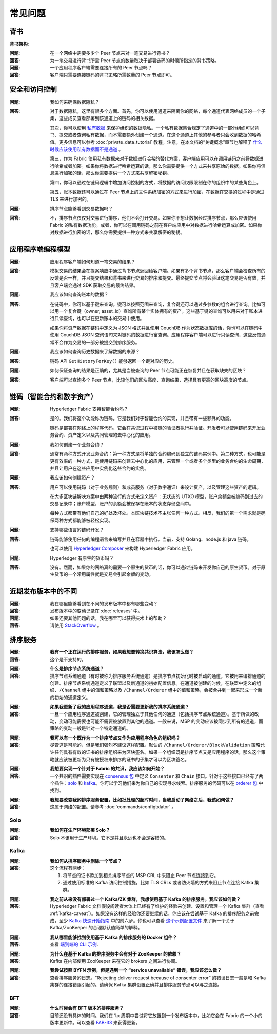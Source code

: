 常见问题
==========================

背书
-----------

**背书架构**:

:问题:
  在一个网络中需要多少个 Peer 节点来对一笔交易进行背书？

:回答:
  为一笔交易进行背书所需 Peer 节点的数量取决于部署链码的时候所指定的背书策略。


:问题:
  一个应用程序客户端需要连接所有的 Peer 节点吗？

:回答:
  客户端只需要连接链码的背书策略所需数量的 Peer 节点即可。

安全和访问控制
-------------------------

:问题:
  我如何来确保数据隐私？

:回答:
  对于数据隐私，这里有很多个方面。首先，你可以使用通道来隔离你的网络，每个通道代表网络成员的一个子集，这些成员查看部署到该通道上的链码的相关数据。

  其次，你可以使用 `私有数据 <private-data/private-data.html>`_ 来保护组织的数据隐私。一个私有数据集合规定了通道中的一部分组织可以背书、提交或者查询私有数据，而不需要额外创建一个通道。在这个通道上其他的参与者只会收到数据的哈希值。更多信息可以参考 :doc:`private_data_tutorial` 教程。注意，在本文档的“关键概念”章节也解释了 `什么时候应该使用私有数据而不是通道 <private-data/private-data.html#when-to-use-a-collection-within-a-channel-vs-a-separate-channel>`_ 。

  第三，作为 Fabric 使用私有数据来对于数据进行哈希的替代方案，客户端应用可以在调用链码之前将数据进行哈希或者加密。如果你将数据进行哈希运算的话，那么你需要提供一个方式来共享原始的数据。如果你将信息进行加密的话，那么你需要提供一个方式来共享解密秘钥。

  第四，你可以通过在链码逻辑中增加访问控制的方式，将数据的访问权限限制在你的组织中的某些角色上。

  第五，账本数据还可以通过在 Peer 节点上的文件系统加密的方式来进行加密，在数据在交换的过程中是通过 TLS 来进行加密的。

:问题:
  排序节点能够看到交易数据吗？

:回答:
  不，排序节点仅仅对交易进行排序，他们不会打开交易。如果你不想让数据经过排序节点，那么应该使用 Fabric 的私有数据功能。或者，你可以在调用链码之前在客户端应用中对数据进行哈希运算或加密。如果你对数据进行加密的话，那么你需要提供一种方式来共享解密的秘钥。

应用程序端编程模型
----------------------------------

:问题:
  应用程序客户端如何知道一笔交易的结果？

:回答:
  模拟交易的结果会在提案响应中通过背书节点返回给客户端。如果有多个背书节点，那么客户端会检查所有的反馈是否一样，并且提交结果和背书来进行交易的排序和提交。最终提交节点将会验证这笔交易是否有效，并且客户端会通过 SDK 获取交易的最终结果。

:问题:
  我应该如何查询账本的数据？

:回答:
  在链码中，你可以基于键来查询。键可以按照范围来查询，复合键还可以通过多参数的组合进行查询。比如可以用一个复合键（owner, asset_id）查询所有某个实体拥有的资产。这些基于键的查询可以用来对于账本进行只读查询，也可以在更新账本的交易中使用。

  如果你将资产数据在链码中定义为 JSON 格式并且使用 CouchDB 作为状态数据库的话，你也可以在链码中使用 CouchDB JSON 查询语句来对链码的数据进行富查询。应用程序客户端可以进行只读查询，这些反馈通常不会作为交易的一部分被提交到排序服务。

:问题:
  我应该如何查询历史数据来了解数据的来源？

:回答:
  链码 API ``GetHistoryForKey()`` 能够返回一个键对应的历史。

:问题:
  如何保证查询的结果是正确的，尤其是当被查询的 Peer 节点可能正在恢复并且在获取缺失的区块？

:回答:
  客户端可以查询多个 Peer 节点，比较他们的区块高度、查询结果，选择具有更高的区块高度的节点。

链码（智能合约和数字资产）
----------------------------------------------

:问题:
  Hyperledger Fabric 支持智能合约吗？

:回答:
  是的。我们将这个功能称为链码。它是我们对于智能合约的实现，并且带有一些额外的功能。

  链码是部署在网络上的程序代码，它会在共识过程中被链的验证者执行并验证。开发者可以使用链码来开发业务合约、资产定义以及共同管理的去中心化的应用。

:问题:
  我如何创建一个业务合约？

:回答:
  通常有两种方式开发业务合约：第一种方式是将单独的合约编码到独立的链码实例中。第二种方式，也可能是更有效率的一种方式，是使用链码来创建去中心化的应用，来管理一个或者多个类型的业务合约的生命周期，并且让用户在这些应用中实例化这些合约的实例。

:问题:
  我应该如何创建资产？

:回答:
  用户可以使用链码（对于业务规则）和成员服务（对于数字通证）来设计资产，以及管理这些资产的逻辑。

  在大多区块链解决方案中由两种流行的方式来定义资产：无状态的 UTXO 模型，账户余额会被编码到过去的交易记录中；账户模型，账户的余额会被保存在账本的状态存储空间中。

  每种方式都带有他们自己的好处及坏处。本区块链技术不主张任何一种方式。相反，我们的第一个需求就是确保两种方式都能够被轻松实现。

:问题:
  支持哪些语言的链码开发？
  
:回答:
  链码能够使用任何的编程语言来编写并且在容器中执行。当前，支持 Golang、node.js 和 java 链码。

  也可以使用 `Hyperledger Composer <https://hyperledger.github.io/composer/>`__ 来构建 Hyperledger Fabric 应用。

:问题:
  Hyperledger 有原生的货币吗？

:回答:
  没有。然而，如果你的网络真的需要一个原生的货币的话，你可以通过链码来开发你自己的原生货币。对于原生货币的一个常用属性就是交易会引起余额的变动。

近期发布版本中的不同
-----------------------------------

:问题:
  我在哪里能够看到在不同的发布版本中都有哪些变动？

:回答:
  发布版本中的变动记录在 :doc:`releases` 中。

:问题:
  如果还要其他问题的话，我在哪里可以获得技术上的帮助？

:回答:
  请使用 `StackOverflow <https://stackoverflow.com/questions/tagged/hyperledger>`__ 。


排序服务
----------------

:问题:
  **我有一个正在运行的排序服务，如果我想要转换共识算法，我该怎么做？**

:回答:
  这个是不支持的。

..

:问题:
  **什么是排序节点系统通道？**

:回答:
  排序节点系统通道（有时被称为排序服务系统通道）是排序节点初始化时被启动的通道。它被用来编排通道的创建。排序节点系统通道定义了联盟以及新通道的初始配置信息。在通道被创建的时候，在联盟中定义的组织、``/Channel`` 组中的值和策略以及 ``/Channel/Orderer`` 组中的值和策略，会被合并到一起来形成一个新的初始的通道定义。

..

:问题:
  **如果我更新了我的应用程序通道，我是否需要更新我的排序系统通道？**

:回答:
  一旦一个应用程序通道被创建，它的管理独立于其他任何的通道（包括排序节点系统通道）。基于所做的改动，变动可能需要也可能不需要被放置到其他的通道。一般来说，MSP 的变动应该被同步到所有的通道，而策略的变动一般是针对一个特定通道的。

..

:问题:
  **我可以有一个既作为一个排序节点又作为应用程序角色的组织吗？**

:回答:
  尽管这是可能的，但是我们强烈不建议这样配置。默认的 ``/Channel/Orderer/BlockValidation`` 策略允许任何具有有效的证书的排序组织来为区块签名。如果一个组织既是排序节点又是应用程序的话，那么这个策略就应该被更新为只有被授权来排序的证书的子集才可以为区块签名。

..

:问题:
  **我想要实现一个针对于 Fabric 的共识，我应该如何开始？**

:回答:
  一个共识的插件需要实现在 `consensus 包`_ 中定义 ``Consenter`` 和 ``Chain`` 接口。针对于这些接口已经有了两个插件：solo_ 和 kafka_。你可以学习他们来为你自己的实现寻求线索。排序服务的代码可以在 `orderer 包`_ 中找到。

.. _consensus 包: https://github.com/hyperledger/fabric/blob/master/orderer/consensus/consensus.go
.. _solo: https://github.com/hyperledger/fabric/tree/master/orderer/consensus/solo
.. _kafka: https://github.com/hyperledger/fabric/tree/master/orderer/consensus/kafka
.. _orderer 包: https://github.com/hyperledger/fabric/tree/master/orderer

..

:问题:
  **我想要改变我的排序服务配置，比如批处理的超时时间，当我启动了网络之后，我该如何做？**

:回答:
  这属于网络的配置。请参考 :doc:`commands/configtxlator` 。

Solo
~~~~

:问题:
  **我如何在生产环境部署 Solo？**

:回答:
  Solo 不该用于生产环境。它不是并且永远也不会是容错的。


Kafka
~~~~~

:问题:
  **我如何从排序服务中删除一个节点？**

:回答:
  这个流程有两步：

  1. 将节点的证书添加到相关排序节点的 MSP CRL 中来阻止 Peer 节点连接到它。
  2. 通过使用标准的 Kafka 访问控制措施，比如 TLS CRLs 或者防火墙的方式来阻止节点连接 Kafka 集群。

..

:问题:
  **我之前从来没有部署过一个 Kafka/ZK 集群，我想使用基于 Kafka 的排序服务。我应该如何做？**

:回答:
  Hyperledger Fabric 文档假设阅读者大体上已经有了维护的经验来创建、设置和管理一个 Kafka 集群（查看 :ref:`kafka-caveat`）。如果没有这样的经验你还要继续的话，你应该在尝试基于 Kafka 的排序服务之前完成，至少 `Kafka 快速开始指南`_ 中的前六步。你也可以查看 `这个示例配置文件`_ 来了解一个关于 Kafka/ZooKeeper 的合理默认值简单的解释。

.. _Kafka 快速开始指南: https://kafka.apache.org/quickstart
.. _这个示例配置文件: https://github.com/hyperledger/fabric/blob/release-1.1/bddtests/dc-orderer-kafka.yml

..

:问题:
  **我从哪里能够找到使用基于 Kafka 的排序服务的 Docker 组件？**

:回答:
  查看 `端到端的 CLI 示例`_.

.. _端到端的 CLI 示例: https://github.com/hyperledger/fabric/blob/release-1.3/examples/e2e_cli/docker-compose-e2e.yaml

..

:问题:
  **为什么在基于 Kafka 的排序服务中会有对于 ZooKeeper 的依赖？**

:回答:
  Kafka 在内部使用 ZooKeeper 来在它的 brokers 之间进行协调。

..

:问题:
  **我尝试按照 BYFN 示例，但是遇到一个 “service unavailable” 错误，我应该怎么做？**

:回答:
  查看排序服务的日志。“Rejecting deliver request because of consenter error” 的错误日志一般是和 Kafka 集群的连接错误引起的。请确保 Kafka 集群设置正确并且排序服务节点可以与之连接。

BFT
~~~

:问题:
  **什么时候会有 BFT 版本的排序服务？**

:回答:
  目前还没有具体的时间。我们在 1.x 周期中尝试将它放置到一个发布版本中，比如它会在 Fabric 的一个小的版本更新中。可以查看 FAB-33_ 来获得更新。

.. _FAB-33: https://jira.hyperledger.org/browse/FAB-33

.. Licensed under Creative Commons Attribution 4.0 International License
   https://creativecommons.org/licenses/by/4.0/
